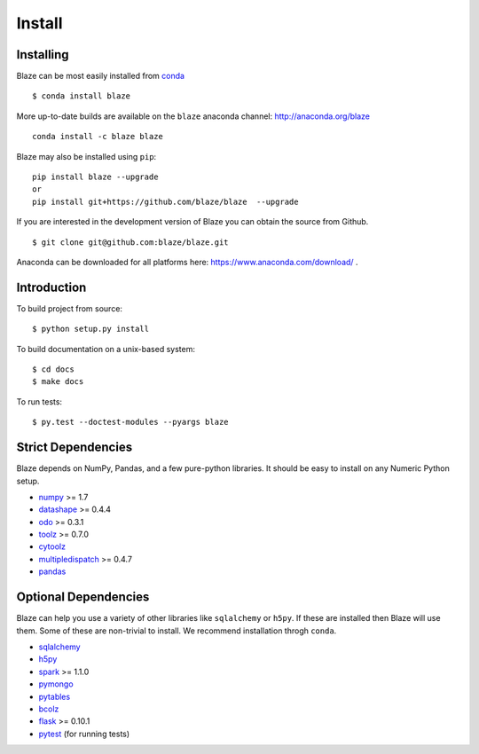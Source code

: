 =======
Install
=======

Installing
~~~~~~~~~~

Blaze can be most easily installed from conda_

::

   $ conda install blaze

More up-to-date builds are available on the ``blaze`` anaconda channel:
http://anaconda.org/blaze

::

    conda install -c blaze blaze

Blaze may also be installed using ``pip``:

::

    pip install blaze --upgrade
    or
    pip install git+https://github.com/blaze/blaze  --upgrade

If you are interested in the development version of Blaze you can
obtain the source from Github.

::

    $ git clone git@github.com:blaze/blaze.git

Anaconda can be downloaded for all platforms here:
https://www.anaconda.com/download/ .

Introduction
~~~~~~~~~~~~

To build project from source:

::

    $ python setup.py install

To build documentation on a unix-based system:

::

    $ cd docs
    $ make docs

To run tests:

::

    $ py.test --doctest-modules --pyargs blaze

Strict Dependencies
~~~~~~~~~~~~~~~~~~~

Blaze depends on NumPy, Pandas, and a few pure-python libraries.  It should be
easy to install on any Numeric Python setup.

* numpy_ >= 1.7
* datashape_ >= 0.4.4
* odo_ >= 0.3.1
* toolz_ >= 0.7.0
* cytoolz_
* multipledispatch_ >= 0.4.7
* pandas_

Optional Dependencies
~~~~~~~~~~~~~~~~~~~~~

Blaze can help you use a variety of other libraries like ``sqlalchemy`` or
``h5py``.  If these are installed then Blaze will use them.  Some of these are
non-trivial to install.  We recommend installation throgh ``conda``.

* sqlalchemy_
* h5py_
* spark_ >= 1.1.0
* pymongo_
* pytables_
* bcolz_
* flask_ >= 0.10.1
* pytest_ (for running tests)


.. _numpy: http://www.numpy.org/
.. _odo: https://github.com/blaze/odo
.. _h5py: http://docs.h5py.org/en/latest/
.. _pytest: http://pytest.org/latest/
.. _datashape: https://github.com/blaze/datashape
.. _pandas: http://pandas.pydata.org/
.. _cytoolz: https://github.com/pytoolz/cytoolz/
.. _sqlalchemy: http://www.sqlalchemy.org/
.. _spark: http://spark.apache.org/
.. _toolz: http://toolz.readthedocs.org/
.. _multipledispatch: http://multiple-dispatch.readthedocs.org/
.. _conda: http://conda.pydata.org/
.. _pymongo: http://api.mongodb.org/python/current/
.. _pytables: http://www.pytables.org/moin
.. _bcolz: https://github.com/Blosc/bcolz
.. _flask: http://flask.pocoo.org/
